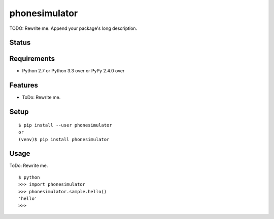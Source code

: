 ================
 phonesimulator
================

TODO: Rewrite me. Append your package's long description.


Status
======

.. image:: https://secure.travis-ci.org/jcchauve/phonesimulator.png?branch=master
   :target: http://travis-ci.org/jcchauve/phonesimulator
.. image:: https://coveralls.io/repos/jcchauve/phonesimulator/badge.png?branch=master
   :target: https://coveralls.io/r/jcchauve/phonesimulator?branch=master
.. image:: https://img.shields.io/pypi/v/phonesimulator.svg
   :target: https://pypi.python.org/pypi/phonesimulator
.. image:: https://readthedocs.org/projects/phonesimulator/badge/?version=latest
   :target: https://readthedocs.org/projects/phonesimulator/?badge=latest
   :alt: Documentation Status


Requirements
============

* Python 2.7 or Python 3.3 over or PyPy 2.4.0 over

Features
========

* ToDo: Rewrite me.

Setup
=====

::

  $ pip install --user phonesimulator
  or
  (venv)$ pip install phonesimulator

Usage
=====

ToDo: Rewrite me.

::

  $ python
  >>> import phonesimulator
  >>> phonesimulator.sample.hello()
  'hello'
  >>>

